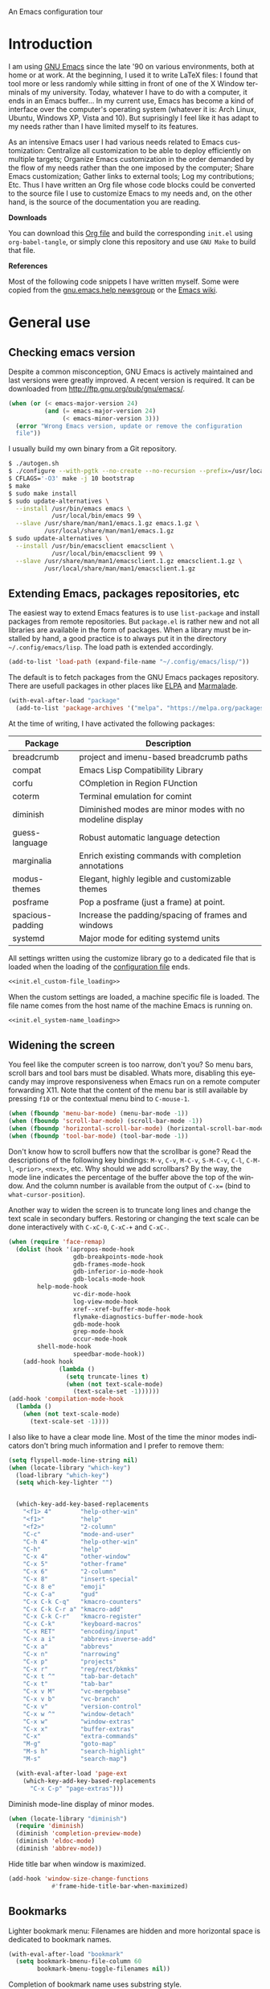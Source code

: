 An Emacs configuration tour

#+startup: overview
#+language: en
#+drawers: PROPERTIES FEEDSTATUS
#+filetags: emacs
#+todo: TODO | DONE CANCELED
#+style: <link rel="stylesheet" type="text/css" href="css/clean.css" />
#+options: H:2 toc:nil todo:t email:t ^:nil

* Introduction

I am using [[http://www.gnu.org/software/emacs/][GNU Emacs]] since the late '90 on various environments, both
at home or at work. At the beginning, I used it to write LaTeX files:
I found that tool more or less randomly while sitting in front of one
of the X Window terminals of my university. Today, whatever I have to
do with a computer, it ends in an Emacs buffer... In my current use,
Emacs has become a kind of interface over the computer's operating
system (whatever it is: Arch Linux, Ubuntu, Windows XP, Vista and 10).
But suprisingly I feel like it has adapt to my needs rather than I
have limited myself to its features.

As an intensive Emacs user I had various needs related to Emacs
customization: Centralize all customization to be able to deploy
efficiently on multiple targets; Organize Emacs customization in the
order demanded by the flow of my needs rather than the one imposed by
the computer; Share Emacs customization; Gather links to external
tools; Log my contributions; Etc. Thus I have written an Org file
whose code blocks could be converted to the source file I use to
customize Emacs to my needs and, on the other hand, is the source of
the documentation you are reading.

*Downloads*

You can download this [[file:README.org][Org file]] and build the corresponding =init.el= using
=org-babel-tangle=, or simply clone this repository and use =GNU Make=
to build that file.

*References*

Most of the following code snippets I have written myself. Some were
copied from the [[https://lists.gnu.org/mailman/listinfo/help-gnu-emacs][gnu.emacs.help newsgroup]] or the [[http://www.emacswiki.org/][Emacs wiki]].

* General use
** Header                                                          :noexport:

#+begin_src emacs-lisp :tangle init.el :noweb tangle
<<init.el_header>>
#+end_src

** Checking emacs version

Despite a common misconception, GNU Emacs is actively maintained and
last versions were greatly improved. A recent version is required. It
can be downloaded from http://ftp.gnu.org/pub/gnu/emacs/.

#+begin_src emacs-lisp :tangle init.el
(when (or (< emacs-major-version 24)
          (and (= emacs-major-version 24)
               (< emacs-minor-version 3)))
  (error "Wrong Emacs version, update or remove the configuration
  file"))
#+end_src

I usually build my own binary from a Git repository.

#+begin_src sh
    $ ./autogen.sh
    $ ./configure --with-pgtk --no-create --no-recursion --prefix=/usr/local
    $ CFLAGS='-O3' make -j 10 bootstrap
    $ make
    $ sudo make install
    $ sudo update-alternatives \
      --install /usr/bin/emacs emacs \
                /usr/local/bin/emacs 99 \
      --slave /usr/share/man/man1/emacs.1.gz emacs.1.gz \
              /usr/local/share/man/man1/emacs.1.gz
    $ sudo update-alternatives \
      --install /usr/bin/emacsclient emacsclient \
                /usr/local/bin/emacsclient 99 \
      --slave /usr/share/man/man1/emacsclient.1.gz emacsclient.1.gz \
              /usr/local/share/man/man1/emacsclient.1.gz
#+end_src

** Extending Emacs, packages repositories, etc

The easiest way to extend Emacs features is to use =list-package= and
install packages from remote repositories. But =package.el= is rather
new and not all libraries are available in the form of packages. When
a library must be installed by hand, a good practice is to always put
it in the directory =~/.config/emacs/lisp=. The load path is extended
accordingly.

#+begin_src emacs-lisp :tangle init.el
(add-to-list 'load-path (expand-file-name "~/.config/emacs/lisp/"))
#+end_src

The default is to fetch packages from the GNU Emacs packages
repository. There are usefull packages in other places like [[http://tromey.com/elpa/][ELPA]] and
[[http://marmalade-repo.org/][Marmalade]].

#+begin_src emacs-lisp :tangle init.el
(with-eval-after-load "package"
  (add-to-list 'package-archives '("melpa". "https://melpa.org/packages/")))
#+end_src

At the time of writing, I have activated the following packages:

#+begin_src emacs-lisp :exports results :results value raw
(let ((descriptions "|Package|Description|\n|---|\n"))
  (dolist (package (sort package-alist) descriptions)
    (let ((name (car package))
          (desc (package-desc-summary (cadr package))))
    (setq descriptions
          (concat descriptions (format "|%s|%s|\n" name desc))))))
#+end_src

#+RESULTS:
| Package          | Description                                               |
|------------------+-----------------------------------------------------------|
| breadcrumb       | project and imenu-based breadcrumb paths                  |
| compat           | Emacs Lisp Compatibility Library                          |
| corfu            | COmpletion in Region FUnction                             |
| coterm           | Terminal emulation for comint                             |
| diminish         | Diminished modes are minor modes with no modeline display |
| guess-language   | Robust automatic language detection                       |
| marginalia       | Enrich existing commands with completion annotations      |
| modus-themes     | Elegant, highly legible and customizable themes           |
| posframe         | Pop a posframe (just a frame) at point.                   |
| spacious-padding | Increase the padding/spacing of frames and windows        |
| systemd          | Major mode for editing systemd units                      |


All settings written using the customize library go to a dedicated
file that is loaded when the loading of the [[file:.init.el][configuration file]] ends.

#+begin_src emacs-lisp :noweb yes
<<init.el_custom-file_loading>>
#+end_src

When the custom settings are loaded, a machine specific file is
loaded. The file name comes from the host name of the machine Emacs is
running on.

#+begin_src emacs-lisp :noweb yes
<<init.el_system-name_loading>>
#+end_src

** Widening the screen

You feel like the computer screen is too narrow, don't you? So menu
bars, scroll bars and tool bars must be disabled. Whats more,
disabling this eyecandy may improve responsiveness when Emacs run on a
remote computer forwarding X11. Note that the content of the menu bar
is still available by pressing =f10= or the contextual menu bind to
=C-mouse-1=.

#+begin_src emacs-lisp :tangle init.el
(when (fboundp 'menu-bar-mode) (menu-bar-mode -1))
(when (fboundp 'scroll-bar-mode) (scroll-bar-mode -1))
(when (fboundp 'horizontal-scroll-bar-mode) (horizontal-scroll-bar-mode -1))
(when (fboundp 'tool-bar-mode) (tool-bar-mode -1))
#+end_src

Don't know how to scroll buffers now that the scrollbar is gone? Read
the descriptions of the following key bindings: =M-v=, =C-v=, =M-C-v=,
=S-M-C-v=, =C-l=, =C-M-l=, =<prior>=, =<next>=, etc. Why should we add
scrollbars? By the way, the mode line indicates the percentage of the
buffer above the top of the window. And the column number is available
from the output of =C-x== (bind to =what-cursor-position=).

Another way to widen the screen is to truncate long lines and change
the text scale in secondary buffers. Restoring or changing the text
scale can be done interactively with =C-xC-0=, =C-xC-+= and =C-xC-=.

#+begin_src emacs-lisp :tangle init.el
  (when (require 'face-remap)
    (dolist (hook '(apropos-mode-hook
                    gdb-breakpoints-mode-hook
                    gdb-frames-mode-hook
                    gdb-inferior-io-mode-hook
                    gdb-locals-mode-hook
  		  help-mode-hook
                    vc-dir-mode-hook
                    log-view-mode-hook
                    xref--xref-buffer-mode-hook
                    flymake-diagnostics-buffer-mode-hook
                    gdb-mode-hook
                    grep-mode-hook
                    occur-mode-hook
  		  shell-mode-hook
                    speedbar-mode-hook))
      (add-hook hook
                (lambda ()
                  (setq truncate-lines t)
                  (when (not text-scale-mode)
                    (text-scale-set -1))))))
  (add-hook 'compilation-mode-hook
    (lambda ()
      (when (not text-scale-mode)
        (text-scale-set -1))))
#+end_src

I also like to have a clear mode line. Most of the time the minor
modes indicators don't bring much information and I prefer to remove
them:
#+begin_src emacs-lisp :tangle init.el
  (setq flyspell-mode-line-string nil)
  (when (locate-library "which-key")
    (load-library "which-key")
    (setq which-key-lighter "")


    (which-key-add-key-based-replacements
      "<f1> 4"        "help-other-win"
      "<f1>"          "help"
      "<f2>"          "2-column"
      "C-c"           "mode-and-user"
      "C-h 4"         "help-other-win"
      "C-h"           "help"
      "C-x 4"         "other-window"
      "C-x 5"         "other-frame"
      "C-x 6"         "2-column"
      "C-x 8"         "insert-special"
      "C-x 8 e"       "emoji"
      "C-x C-a"       "gud"
      "C-x C-k C-q"   "kmacro-counters"
      "C-x C-k C-r a" "kmacro-add"
      "C-x C-k C-r"   "kmacro-register"
      "C-x C-k"       "keyboard-macros"
      "C-x RET"       "encoding/input"
      "C-x a i"       "abbrevs-inverse-add"
      "C-x a"         "abbrevs"
      "C-x n"         "narrowing"
      "C-x p"         "projects"
      "C-x r"         "reg/rect/bkmks"
      "C-x t ^"       "tab-bar-detach"
      "C-x t"         "tab-bar"
      "C-x v M"       "vc-mergebase"
      "C-x v b"       "vc-branch"
      "C-x v"         "version-control"
      "C-x w ^"       "window-detach"
      "C-x w"         "window-extras"
      "C-x x"         "buffer-extras"
      "C-x"           "extra-commands"
      "M-g"           "goto-map"
      "M-s h"         "search-highlight"
      "M-s"           "search-map")

    (with-eval-after-load 'page-ext
      (which-key-add-key-based-replacements
        "C-x C-p" "page-extras")))
#+end_src

Diminish mode-line display of minor modes.

#+begin_src emacs-lisp :tangle init.el
(when (locate-library "diminish")
  (require 'diminish)
  (diminish 'completion-preview-mode)
  (diminish 'eldoc-mode)
  (diminish 'abbrev-mode))
#+end_src

Hide title bar when window is maximized.

#+begin_src emacs-lisp :tangle init.el
(add-hook 'window-size-change-functions
            #'frame-hide-title-bar-when-maximized)
#+end_src

** Bookmarks

Lighter bookmark menu: Filenames are hidden and more horizontal space
is dedicated to bookmark names.

#+begin_src emacs-lisp :tangle init.el
(with-eval-after-load "bookmark"
  (setq bookmark-bmenu-file-column 60
        bookmark-bmenu-toggle-filenames nil))
#+end_src

Completion of bookmark name uses substring style.

#+begin_src emacs-lisp :tangle init.el
(add-to-list 'completion-category-overrides '(bookmark (styles substring)))
#+end_src

** Buffers

Keybindings to view differences between a buffer and the underlying
file.

#+begin_src emacs-lisp :tangle init.el
  (defun diff-with-file ()
    (interactive)
    (let* ((buf (current-buffer))
  	 (file (buffer-file-name buf)))
      (when (not file) (error "Specified buffer has no file"))
      (diff-buffer-with-file)))

  (keymap-set ctl-x-x-map "=" 'diff-with-file)

  (defun buffer-menu-view-differences ()
    (interactive nil Buffer-menu-mode)
    (let* ((buf (Buffer-menu-buffer t))
  	 (file (buffer-file-name buf)))
      (cond
       ((not file) (error "Specified buffer has no file"))
       ((and buf (with-current-buffer buf
                   (diff-buffer-with-file)))))))

  (keymap-set Buffer-menu-mode-map "=" 'buffer-menu-view-differences)
#+end_src

** Remember

I used to use Org mode (this buffer!). But nowadays I prefer to stick
to the universal Markdown or ReStructuredText formats.

Thus I add to find an alternative for "Org capture" and just switched
to good old "Remember mode" to remember data.

Notes are appended to a dedicated remember data file in Markdown mode,
with a date tag and a properly formatted link to buffer file.

#+begin_src emacs-lisp :tangle init.el
  (defun markdown-buffer-file-name-as-link (&optional buffer)
    "Return link to file BUFFER is visiting, or nil if none."
    (let ((buffer (get-buffer (or buffer (current-buffer)))))
      (let* ((buffer (or (buffer-base-buffer buffer) buffer))
             (filepath (buffer-file-name buffer))
             (name (buffer-name buffer)))
        (when filepath
          (concat "[" name "]("
                  (url-encode-url (concat "file://" filepath))
                  ")")))))

  (defun markdown-insert-buffer-file-link (buffer)
    "Insert link to file visited by BUFFER."
    (interactive "bBuffer: ")
    (let ((link (markdown-buffer-file-name-as-link buffer)))
      (if link
  	(insert link)
        (message "Buffer not visiting a file"))))

  (defun markdown-date-tag (format-string)
    "Return date tag."
    (concat "[date]:# \"" (format-time-string format-string) "\""))

  (defun markdown-insert-date-tag (&optional format-string)
    "Insert a date tag.
    Use FORMAT-STRING as format, see `format-time-string'; Default to the
    locale's date and time format."
    (interactive)
    (insert (markdown-date-tag (or format-string "%c"))))

  (defvar remember-markdown-title-level 2)

  (require 'remember)
  (defun remember-markdown-format-note (text)
    "Meant to be used with `remember-text-format-function'.
    It returns the text to be remembered, formatted as a Markdown section of
    level `remember-markdown-title-level'."
    (let ((desc (remember-buffer-desc)))
      (with-temp-buffer
        (markdown-insert-header remember-markdown-title-level desc)
        (end-of-line)
        (insert (concat "\n"
                        (markdown-date-tag remember-time-format) "\n\n"
                        text))
        (buffer-string))))

  (defvar remember-data-files-regex "\\.md\\'")

  (defun remember-append-in-data-directory ()
    "Append remember data to a file in `remember-data-directory'.
  The file is read from minibuffer."
    (let* ((name
  	 (completing-read "Remember in file: "
  			  (directory-files
  			   (expand-file-name remember-data-directory)
  			   nil
  			   remember-data-files-regex)))
          (remember-data-file (expand-file-name name remember-data-directory)))
      (remember-append-to-file)))

  (defvar remember-markdown-archive-file "~/Documents/Notes/Archives.md")

  (defun remember-markdown-archive-note ()
    "Archive current note.
  The note is moved to `remembre-markdown-archive-file'."
    (interactive)
    (when (markdown-heading-at-point)
      (next-line))
    (save-mark-and-excursion
      (markdown-kill-outline)
      (let ((buf (find-buffer-visiting remember-markdown-archive-file))
  	  (text (current-kill 0)))
        (if buf
  	  (with-current-buffer buf
  	    (goto-char (point-max))
  	    (insert text))
  	(append-to-file text nil remember-markdown-archive-file)))))

  (define-prefix-command 'remember-prefix-map)
  (keymap-global-set "C-x M-r" 'remember-prefix-map)
  (keymap-set remember-prefix-map "r" 'remember)
  (keymap-set remember-prefix-map "c" 'remember-clipboard)
  (keymap-set remember-prefix-map "R" 'remember-region)
  (keymap-set remember-prefix-map "n" 'remember-notes)

  (with-eval-after-load "remember"
  (define-derived-mode remember-mode markdown-mode "Remember"
    "Major mode for output from \\[remember].
  This buffer is used to collect data written in Markdown format that you
  want to remember.
  \\<remember-mode-map>
  Just hit \\[remember-finalize] when you're done entering, and it will file
  the data away for latter retrieval, and possible indexing.
  \\{remember-mode-map}"
    ;; restore Markdown mode keybindings overwritten in
    ;; remember-mode-map
    (keymap-local-set "C-c C-s" markdown-mode-style-map)

    (setq header-line-format
  	(substitute-command-keys
  	 "Edit, then exit with `\\[remember-finalize]' or abort with \
  `\\[remember-destroy]'")))

  (setq remember-notes-initial-major-mode 'markdown-mode
        remember-annotation-functions '(markdown-buffer-file-name-as-link)
        remember-handler-functions '(remember-append-in-data-directory)
        remember-data-directory "~/Documents/Notes"
        remember-data-file (expand-file-name "Remember.md"
      					   remember-data-directory)
        remember-text-format-function 'remember-markdown-format-note
        remember-time-format "%c"
        remember-leader-text nil))
#+end_src

** Generic modes

From the docstring: Generic modes provide basic comment and font-lock
functionality for "generic" files. (Files which are too small to
warrant their own mode, but have comment characters, keywords, and the
like.)

The file =generic-x.el= contains a collection of generic modes. The
default is to enable generic modes according to the host operating
system; I prefer to always define MS Windows generic modes for I
sometime have to work on script files for the MS Windows command
line...

#+begin_src emacs-lisp :tangle init.el
  (load "generic-x")
  (setq generic-extras-enable-list
        (append generic-default-modes
                generic-mswindows-modes
                generic-unix-modes))
  (load "generic-x")
#+end_src

The =systemd= configuration files are Conf files.

#+begin_src emacs-lisp :tangle init.el
(when (eq system-type 'gnu/linux)
  (add-to-list 'auto-mode-alist
               '("\\.service\\'" . conf-mode)))
#+end_src

Bind =rc-generic-mode= to Visual Studio Resource files.

#+begin_src emacs-lisp :tangle init.el
  (add-to-list 'auto-mode-alist
               '("\\.rc2\\'" . rc-generic-mode))
(add-to-list 'auto-mode-alist
             '("\\git-rebase-todo\\'" . default-generic-mode))
#+end_src

** Auto insertion at file creation

Auto insertion of templates at file creation is enabled and the
location where templates are searched is defined.

#+begin_src emacs-lisp :tangle init.el
(auto-insert-mode)
(let ((file (expand-file-name "~/Modèles")))
  (when (file-exists-p file)
    (setq auto-insert-directory file)))
#+end_src

** Revert buffers on file changes

Reverts any buffer associated with a file when the file changes on
disk. For files with =.log= extension, the tail is constantly
followed.

#+begin_src emacs-lisp :tangle init.el
(global-auto-revert-mode)

(add-hook 'find-file-hook
          (lambda()
             (when (and (buffer-file-name)
                        (equal (file-name-extension (buffer-file-name)) "log"))
               (auto-revert-tail-mode))))
#+end_src

** Handle long lines

#+begin_src emacs-lisp :tangle init.el
(global-so-long-mode 1)
#+end_src

To prevent long lines, enable display of the fill column indicator.

#+begin_src emacs-lisp :tangle init.el
(global-display-fill-column-indicator-mode t)
(setq global-display-fill-column-indicator-modes '((not special-mode) prog-mode))
#+end_src

** Moving between windows and selecting buffers

Usually the frame is split at most twice. I find =C-xo= sufficient to
change the selected window along the three candidates.

To select a buffer I often use =C-xb= and completion. When my brain
can't remember the buffer name, I use the default buffer menu
(accessible from =C-xC-b= and =C-uC-xC-b=).

Some side windows are identified, so their location is predictable and
I can get rid of all of them with a single =C-xws=!

#+begin_src emacs-lisp :tangle init.el
  (defvar side-windows-parameters
    '(window-parameters . ((no-other-window . nil)
                           (no-delete-other-windows . t))))

  (setq fit-window-to-buffer-horizontally t
        window-resize-pixelwise t
        window-sides-vertical nil)

  (defun toggle-side-windows-configuration ()
    (let ((fullscreen (frame-parameter (window-frame) 'fullscreen))
  	(side-window-width (/ (frame-width) 3)))
      (if fullscreen
          (setq display-buffer-alist
                `((,(regexp-opt
  		   '("*xref*" "*grep*" "*Occur*" "*Help*" "*Apropos*"
  		     "*faces*" "*Colors*"))
                   display-buffer-in-side-window
                   (side . right) (slot . 0) (window-width . ,side-window-width)
                   ,side-windows-parameters)
                  ("\\*\\(?:.*compilation\\|Flymake.*\\|Compile-Log\\|Native-compile-Log\\|Async-native-compile-log\\)\\*"
                   display-buffer-in-side-window
                   (side . right) (slot . 1) (window-width . ,side-window-width)
  		  ,side-windows-parameters))
                window-min-width 40)
        (setq display-buffer-alist nil
              window-min-width 10))))

  (add-hook 'window-state-change-hook
            'toggle-side-windows-configuration)
#+end_src

** Completion

The vanilla completion window is hidden if not explicitly asked
for. It has no modeline. And follows a horizontal layout.

#+begin_src emacs-lisp :tangle init.el
  (setq completions-detailed t
        completions-format 'one-column
        completions-group t
        completions-max-height 15
        completions-sort 'historical
        completion-auto-select 'second-tab
        completion-auto-help t
        completion-show-help nil)

  (add-hook 'completion-list-mode-hook
            (lambda ()
              (setq-local mode-line-format nil)
              (setq truncate-lines t)
  	      (hl-line-mode)))
#+end_src

Use =icomplete= for minibuffer completion.  Don't show matches on no
input to keep display lean and also because it doesn't work with
=multi-occur= and other features based on multi-buffer selection.

#+begin_src emacs-lisp :tangle init.el
  (setq icomplete-in-buffer nil
        icomplete-show-matches-on-no-input nil
        icomplete-tidy-shadowed-file-names t)
  (icomplete-mode 1)

  (when (locate-library "marginalia")
    (require 'marginalia)
    (setq marginalia-align 'right)
    (marginalia-mode 1))
#+end_src

When available, use =corfu= for completion in region.

#+begin_src emacs-lisp :tangle init.el
  (when (locate-library "corfu")
    (require 'corfu)
    (global-corfu-mode 1)
    (setq corfu-auto t))
#+end_src

When reading file or buffer names the case will be ignored.

#+begin_src emacs-lisp :tangle init.el
(setq read-file-name-completion-ignore-case t
      read-buffer-completion-ignore-case t)
#+end_src

** Cycling spacing

#+begin_src emacs-lisp :tangle init.el
(keymap-global-set "M-SPC" 'cycle-spacing)
#+end_src

** Empty scratch buffer

#+begin_src emacs-lisp :tangle init.el
(setq initial-scratch-message nil)
#+end_src

** Diary and calendar customization

A diary file is automatically created.

#+begin_src emacs-lisp :tangle init.el
(let ((file (expand-file-name "~/.config/emacs/diary")))
  (when (not (file-exists-p file))
    (write-region "" nil file))
  (setq diary-file file))
#+end_src

The calendar is configured to match the french standards.

#+begin_src emacs-lisp :tangle init.el
(setq european-calendar-style t
      calendar-time-display-form
      '(24-hours ":" minutes
                 (if time-zone " (") time-zone (if time-zone ")"))
      calendar-week-start-day 1
      calendar-intermonth-text
      '(propertize
        (format "%2d"
                (car
                 (calendar-iso-from-absolute
                  (calendar-absolute-from-gregorian (list month day year)))))
        'font-lock-face 'font-lock-function-name-face))

(setq view-diary-entries-initially t
      number-of-diary-entries [0 2 2 2 2 4 1]
      mark-diary-entries-in-calendar t
      view-calendar-holidays-initially nil
      mark-holidays-in-calendar t
      general-holidays nil
      hebrew-holidays nil
      all-christian-calendar-holidays t
      islamic-holidays nil
      oriental-holidays nil)

(add-hook 'today-visible-calendar-hook 'calendar-mark-today)

(add-hook 'diary-display-hook 'fancy-diary-display)
#+end_src

French holidays are be added to the calendar. Note that Christian
holidays are already present into the calendar since we have set
=all-christian-calendar-holidays= to =t=.

#+begin_src emacs-lisp :tangle init.el
(setq french-holiday
      '((holiday-fixed 1 1 "Jour de l'an")
        (holiday-fixed 5 1 "Fête du travail")
        (holiday-fixed 5 8 "Victoire 1945")
        (holiday-fixed 7 14 "Fête nationale")
        (holiday-fixed 11 1 "Toussaint")
        (holiday-fixed 11 11 "Armistice 1918")))

(setq holiday-other-holidays
      (append french-holiday holiday-other-holidays))
#+end_src

** Electric modes

Enable pairing to insert pairs of matching characters.

#+begin_src emacs-lisp :tangle init.el
(electric-pair-mode)
#+end_src

** Save place

Automatically save place of cursor in each file.

#+begin_src emacs-lisp :tangle init.el
(save-place-mode 1)
#+end_src

** Archives display

#+begin_src emacs-lisp :tangle init.el
(require 'tar-mode)
(setq tar-mode-show-date t)
#+end_src

** Time and date

When working in a console, it is sometime usefull to get the time:
=M-! date= is ok for this. To display the time in the modeline there
is =display-time-mode=.

#+begin_src emacs-lisp :tangle init.el
(require 'time)
(add-hook 'display-time-mode-hook
          (lambda ()
             (setq display-time-day-and-date nil
                   display-time-24hr-format t
                   display-time-use-mail-icon nil
                   display-time-format "%A,%e %B %Y %R")))
#+end_src

** Syntax highlighting

#+begin_src emacs-lisp :tangle init.el
(add-hook 'font-lock-mode-hook
          (lambda ()
             (show-paren-mode)))

(add-hook 'show-paren-mode-hook
          (lambda ()
             (setq show-paren-style 'parenthesis)))
#+end_src

** Final new line

All files will have a newline at their end.

#+begin_src emacs-lisp :tangle init.el
(setq require-final-newline t)
#+end_src

** Display settings

Group buffers by their major modes when using the contextual menu to
select a buffer.

#+begin_src emacs-lisp :tangle init.el
(context-menu-mode)
(with-eval-after-load "mouse"
  (setq mouse-buffer-menu-mode-mult 2)
  (add-to-list 'mouse-buffer-menu-mode-groups '("Dired" . "Dired"))
  (add-to-list 'mouse-buffer-menu-mode-groups '("tex" . "TeX/LaTeX")))
#+end_src

Highlight the current line and indicates buffer boundaries in table
based buffers and alike ones.

#+begin_src emacs-lisp :tangle init.el
  (dolist (hook '(tabulated-list-mode-hook
                  bookmark-bmenu-mode-hook
                  log-view-mode-hook))
    (add-hook hook
              (lambda ()
                (hl-line-mode)
                (setq indicate-buffer-boundaries
                      '((top . left) (bottom . right))))))
#+end_src

Silent bell.

#+begin_src emacs-lisp :tangle init.el
  (setq visible-bell t)
  (if (functionp 'flash-echo-area-bell-function)
      (setq ring-bell-function 'flash-echo-area-bell-function))
#+end_src

Use pixel precision scrolling.

#+begin_src emacs-lisp :tangle init.el
(pixel-scroll-precision-mode)
(setq pixel-scroll-precision-large-scroll-height 40.0)
#+end_src

Outline minor mode uses in-margins buttons. An unhidden blank line is
kept before headings. And the =C-c @= key binding is defined to toggle
outline minor mode.

#+begin_src emacs-lisp :tangle init.el
(setq outline-minor-mode-use-buttons 'in-margins
      outline-blank-line t)

(define-prefix-command 'outline-minor-prefix-map)
(keymap-global-set "C-c @" 'outline-minor-prefix-map)
(keymap-set outline-minor-prefix-map "t" 'outline-minor-mode)
#+end_src

** Tab bar

I like tabs but want them to use the same keybindings as GTK-based
applications. Also I want new tabs to display bookmarks.

#+begin_src emacs-lisp :tangle init.el
(require 'bookmark)
(defun get-or-build-bookmark-buffer ()
  (cond
   ((get-buffer bookmark-bmenu-buffer))
   (t (save-excursion
        (save-window-excursion
          (bookmark-bmenu-list)
          (get-buffer bookmark-bmenu-buffer))))))

(when (featurep 'tab-bar)
  (setq tab-bar-close-button-show t
        tab-bar-close-last-tab-choice 'delete-frame
        tab-bar-close-tab-select 'left
        tab-bar-new-tab-choice 'get-or-build-bookmark-buffer
        tab-bar-select-tab-modifiers '(meta))
  (keymap-set tab-prefix-map "1" nil)
  (keymap-global-set "C-<next>" 'tab-bar-switch-to-next-tab)
  (keymap-global-set "C-<prior>" 'tab-bar-switch-to-prev-tab)
  (keymap-global-set "C-S-<next>" (lambda () (interactive) (tab-bar-move-tab 1)))
  (keymap-global-set "C-S-<prior>" (lambda () (interactive) (tab-bar-move-tab -1))))
#+end_src

** Frame customization definitions

#+begin_src emacs-lisp
(setq default-frame-alist
      '((menu-bar-lines . nil)
        (tool-bar-lines . nil)
        (vertical-scroll-bars . nil)
        (horizontal-scroll-bars . nil)
        (font . "Inconsolata-10")
        (cursor-color . "red3")))
#+end_src

For X Window frames, it is better to customize the [[file:~/.Xresources][resources file]]:

#+begin_src x-resource-generic-mode
! Emacs frame customization
Emacs.menuBar: off
Emacs.toolBar: off
Emacs.verticalScrollBars: off
Emacs.font: Inconsolata-10
Emacs
#+end_src

*** TODO Add the equivalent for MS Windows

** Documentation, help

Make local documentation available.

#+begin_src emacs-lisp :tangle init.el
  (add-hook 'Info-mode-hook
            (lambda ()
               (setq truncate-lines t)))

  (let ((path (expand-file-name "~/.local/share/info/")))
    (when (file-accessible-directory-p path)
      (add-to-list 'Info-additional-directory-list path)))
#+end_src

Enable Which Key mode and make it use Unicode.

#+begin_src emacs-lisp :tangle init.el
  (when (locate-library "which-key")
    (require 'which-key)
    (setq which-key-dont-use-unicode nil)
    (which-key-mode 1))
#+end_src

** Tab bar

#+begin_src emacs-lisp :tangle init.el
  (setq tab-bar-close-button-show 'selected
        tab-bar-format
  	'(tab-bar-format-menu-bar tab-bar-format-history tab-bar-format-tabs
  				  tab-bar-separator)
  	tab-bar-show t)
#+end_src

** Server, daemon

A server is started if and only if the running process is not a daemon
and there is not already a server started. In that way the Emacs
client will always find someone to talk to.

#+begin_src emacs-lisp :tangle init.el
(add-hook 'server-switch-hook 'raise-frame)

(load-library "server")
(when (not (or (server-running-p) (daemonp)))
  (server-start))
#+end_src

To have =emacsclient= called by =sudoedit=, =git= and other programs
when they are tell to edit a file, [[file:~/.bashrc][Bash configuration file]] contains
the following snippet:

#+begin_src shell-script-mode
builtin type -p emacsclient &>/dev/null
[ -n $@ ] && export EDITOR=emacsclient
#+end_src

I also define an [[file:~/.bash_aliases][Bash alias]] to launch Emacs in terminals:

#+begin_src shell-script-mode
function is_command { type "$1" &> /dev/null; }
is_command emacs      && alias     em='emacsclient -t'
#+end_src

*** TODO Windows equivalent

** Minibuffer history

#+begin_src emacs-lisp :tangle init.el
(savehist-mode)
#+end_src

** Theme

Apply Modus theme for accessible readability.

#+begin_src emacs-lisp :tangle init.el
  (require 'modus-themes)

  (defun personal-modus-themes-custom-faces ()
    (modus-themes-with-colors
      (custom-set-faces
       ;; variable pitch face in info headings
       `(info-title-1 ((,c :inherit info-title-2 :height 1.2 :foreground ,fg-heading-1)))
       `(info-title-2 ((,c :inherit info-title-3 :height 1.2 :foreground ,fg-heading-2)))
       `(info-title-3 ((,c :inherit info-title-4 :height 1.2 :foreground ,fg-heading-3)))
       `(info-title-4 ((,c :inherit (bold variable-pitch) :height 1.0 :foreground ,fg-heading-4)))
       ;; variable pitch face in markdown headings
       `(markdown-header-face-1 ((,c :inherit markdown-header-face-2 :height 1.2 :foreground ,fg-heading-1)))
       `(markdown-header-face-2 ((,c :inherit markdown-header-face-3 :height 1.2 :foreground ,fg-heading-2)))
       `(markdown-header-face-3 ((,c :inherit markdown-header-face-4 :height 1.2 :foreground ,fg-heading-3)))
       `(markdown-header-face-4 ((,c :inherit (bold variable-pitch) :height 1.0 :foreground ,fg-heading-4)))
       ;; lighter fill column indicator
       `(fill-column-indicator ((,c :background ,bg-dim)))
       ;; smaller line numbers
       `(line-number  ((,c :inherit default :height 0.8 :foreground ,fg-dim))))))

  (setq modus-themes-variable-pitch-ui t
        modus-themes-to-toggle '(modus-operandi-tinted modus-vivendi-tinted))

  (add-hook 'modus-themes-after-load-theme-hook #'personal-modus-themes-custom-faces)

  (load-theme 'modus-vivendi-tinted :no-confirm)
  (personal-modus-themes-custom-faces)
#+end_src

Spacious padding make the UI even more readable.

#+begin_src emacs-lisp :tangle init.el
  (when (locate-library "spacious-padding")
    (require 'spacious-padding)

    (defun my-custom-faces-after-spacious-padding (&rest _)
      "Set face attributes after `spacious-padding-mode'.
  Add this to the `spacious-padding-mode-hook'."
      ;; Add more `set-face-attribute' calls here
      (set-face-attribute 'line-number nil :height 0.8))

    (add-hook 'spacious-padding-mode-hook #'my-custom-faces-after-spacious-padding)
    (add-hook 'after-make-frame-functions #'my-custom-faces-after-spacious-padding)

    (spacious-padding-mode))
#+end_src

** Persistence

Save Emacs state from one session to another.

#+begin_src emacs-lisp :tangle init.el
  (setq desktop-restore-frames nil
        desktop-restore-eager 1
        desktop-lazy-verbose nil
        desktop-buffers-not-to-save "\\` \\|\\*eww\\*")

  (with-eval-after-load "desktop"
    (add-to-list 'desktop-modes-not-to-save 'tar-mode)
    (add-to-list 'desktop-modes-not-to-save 'archive-mode))

  (setq desktop-buffers-not-to-save-function
        (lambda (_filename bufname &rest _)
  	(cond
  	 ((> (buffer-size (get-buffer bufname))
  	     (expt 2 20))
  	  nil)
  	 (t))))

  (desktop-save-mode)
#+end_src

** Various

Tired of typing =yes= and =no=? Prefer =y= and =n=!

#+begin_src emacs-lisp :tangle init.el
(fset 'yes-or-no-p 'y-or-n-p)
#+end_src

These are some core features disabled for newbies.

#+begin_src emacs-lisp :tangle init.el
(put 'narrow-to-region 'disabled nil)
(put 'narrow-to-page 'disabled nil)
(put 'scroll-left 'disabled nil)
#+end_src

Extend automatic selection of mode based on file name.

#+begin_src emacs-lisp :tangle init.el
  (add-to-list 'auto-mode-alist '("PKGBUILD\\'" . sh-mode))
  (add-to-list 'auto-mode-alist '("\\.yaml\\'" . yaml-ts-mode))
  (add-to-list 'auto-mode-alist '("\\.md\\'" . markdown-ts-mode))
#+end_src

Extend executable path.

#+begin_src emacs-lisp :tangle init.el
(add-to-list 'exec-path (expand-file-name "~/.local/bin"))
#+end_src

Display current working directory in `shell-command` and
`async-shell-command`.
#+begin_src emacs-lisp :tangle init.el
(setq shell-command-prompt-show-cwd t)
#+end_src

Use single character to indicate string truncation.

#+begin_src emacs-lisp :tangle init.el
(setq truncate-string-ellipsis "…")
#+end_src

Prefer tree-sitter based modes.

#+begin_src emacs-lisp :tangle init.el
  (setq major-mode-remap-alist
        '((sh-mode . bash-ts-mode)
          (c++-mode . c++-ts-mode)
          (c-mode . c-ts-mode)
          (css-mode . css-ts-mode)
          (js-mode . js-ts-mode)
  	(javascript-mode . js-ts-mode)
          (json-mode . json-ts-mode)
          (python-mode . python-ts-mode)
          (typescript-mode . typescript-ts-mode)
          (yaml-mode . yaml-ts-mode)))
#+end_src

Set proper keyboard layout to generate up-to-date transient input
method descriptions.

#+begin_src emacs-lisp :tangle init.el
  (with-eval-after-load "quail"
    (add-to-list 'quail-keyboard-layout-alist
                 '("pc105-fr" . "                                &1é2\"3'4(5-6è7_8ç9à0)°=+      aAzZeErRtTyYuUiIoOpP^\"$£      qQsSdDfFgGhHjJkKlLmMù%*µ      <>wWxXcCvVbBnN,?;.:/!§                                    "))
    (quail-set-keyboard-layout "pc105-fr"))
#+end_src
* Programming


** Edition

#+begin_src emacs-lisp :tangle init.el
  (add-hook 'prog-mode-hook
            (lambda ()
              (electric-layout-mode 1)
              (display-line-numbers-mode 1)
              (setq display-line-numbers-widen t)))
#+end_src

** Projects

#+begin_src emacs-lisp :tangle init.el
  (setq project-kill-buffers-display-buffer-list t
        project-vc-merge-submodules nil
        project-compilation-buffer-name-function 'project-prefixed-buffer-name
        project-mode-line t)
#+end_src

** Highlight changes

#+begin_src emacs-lisp :tangle init.el
(add-hook 'prog-mode-hook
  (lambda ()
    (highlight-changes-mode)))

(setq highlight-changes-visibility-initial-state nil
      highlight-changes-invisibility-string "")
#+end_src

** On the fly code check

Flymake is used to check code on the fly.

#+begin_src emacs-lisp :tangle init.el
  (add-hook 'flymake-mode-hook
            (lambda ()
              (keymap-local-set "C-c f d" 'flymake-show-buffer-diagnostics)
              (keymap-local-set "C-c f n" 'flymake-goto-next-error)
              (keymap-local-set "C-c f p" 'flymake-goto-prev-error)))
#+end_src

** Display of documentation

Prevent Eldoc mode from resizing echo area.

#+begin_src emacs-lisp :tangle init.el
(with-eval-after-load "eldoc"
  (setq eldoc-echo-area-use-multiline-p nil))
#+end_src

** Spell checking

When writing code source, I like to have comments, documentation and
string checked for right spelling. But one must check whether there is
a spell checker in path or not.

#+begin_src emacs-lisp :tangle init.el
  (require 'ispell)
  (setq has-spell-checker
        (not (eq (executable-find ispell-program-name) nil)))
  (when has-spell-checker
    (add-hook 'prog-mode-hook
              (lambda ()
                 (setq ispell-local-dictionary "english"
                       flyspell-persistent-highlight nil)))
    (add-hook 'rst-mode-hook
              (lambda ()
                (setq ispell-local-dictionary "english")
                (flyspell-mode))))
#+end_src

Configure =guess-language-mode= to be less intrusive in mode-line.

#+begin_src emacs-lisp :tangle init.el
  (when (locate-library "guess-language")
    (require 'guess-language)
    (setq guess-language-languages '(en fr)
  	guess-language-langcodes
  	'((en "en" "English" "🖍️en" "English")
  	  (fr "francais" "French" "🖍️fr" "French")))
    (add-hook 'text-mode-hook
  	    (lambda ()
  	      (guess-language-mode))))
#+end_src

*** TODO Disable spell menu when no spell program is found         :noexport:


** Long lines and buffer boundaries

#+begin_src emacs-lisp :tangle init.el
(add-hook 'prog-mode-hook
          (lambda ()
             (setq truncate-lines t
                   indicate-buffer-boundaries '((top . left) (bottom . right)))))
#+end_src

** Code navigation

Another way to browse tags found in the current buffer is to use the
index menu.

#+begin_src emacs-lisp :tangle init.el
(setq imenu-auto-rescan t
      imenu-max-items 35)
#+end_src

#+begin_src emacs-lisp :tangle init.el
  (add-hook 'xref--xref-buffer-mode-hook
              (lambda ()
                (hl-line-mode)))

  (add-hook 'xref-after-update-hook
            #'(lambda ()
                (set (make-local-variable 'outline-regexp)
  					(if (eq xref-file-name-display 'abs)
  					    "/" "[^ 0-9]"))
                (setq outline-default-state 1
                      outline-default-rules '((match-regexp . "ChangeLog\\|test/manual/etags")))
                (outline-minor-mode)))
#+end_src

** Abbreviations

The file =~/.config/emacs/abbrev_defs= (or whatever the value of
=abbrev-file-name= is) defines abbreviations and their expansions. It
is read and saved silently.

#+begin_src emacs-lisp :tangle init.el
(let ((file abbrev-file-name))
  (when (file-readable-p file)
    (read-abbrev-file file t)))
(setq save-abbrevs 'silently)
#+end_src

While editing buffers in programming modes, insertion of an
abbreviation is automatically expanded and replaced by its expansion.

#+begin_src emacs-lisp :tangle init.el
(add-hook 'prog-mode-hook
          (lambda ()
             (abbrev-mode)))
#+end_src

An other way to use abbreviations is to expand letters in the buffer
before point by looking for other words that start with those letters
in buffers. Expansion is performed dynamically. I am hooked to this.
To limit the number of dynamic expansions when editing files using
naming conventions mixing uppercase and lowercase letters, case is
significant while searching for expansions.

#+begin_src emacs-lisp :tangle init.el
(setq dabbrev-case-fold-search nil)
#+end_src

** Whitespaces

Key bindings to report and cleanup blank problems in all buffer or at
region.

#+begin_src emacs-lisp :tangle init.el
(require 'whitespace)
(define-prefix-command 'whitespace-prefix-map)
(keymap-global-set "C-c w" 'whitespace-prefix-map)
(keymap-set whitespace-prefix-map "t" 'whitespace-mode)
(keymap-set whitespace-prefix-map "c" 'whitespace-cleanup)
(keymap-set whitespace-prefix-map "r" 'whitespace-report)

(setq whitespace-style
      (quote (face empty spaces tabs newline space-mark trailing
                   tab-mark newline-mark lines-tail)))

(setq whitespace-display-mappings
      '((space-mark 32 [183] [46])
        (newline-mark 10 [182 10])
        (tab-mark 9 [8594 9] [92 9])))
#+end_src

#+begin_src emacs-lisp :tangle init.el
(add-hook 'prog-mode-hook
  (lambda ()
    (setq show-trailing-whitespace t)))
#+end_src

** Glasses

Glasses help reading Camel case. I prefer parentheses to stick to the
preceding identifier and embedded capitals to be downcase.

#+begin_src emacs-lisp :tangle init.el
(require 'glasses)
(setq glasses-separate-parentheses-p nil
      glasses-uncapitalize-p t)
#+end_src

** Version control

I sometimes have directories both under [[http://subversion.apache.org/][Subversion]] and [[http://gitscm.org/][Git]]. As my
preferred version control backend is Git, the list of version control
backends must be reordered.

#+begin_src emacs-lisp :tangle init.el
(setq vc-handled-backends (cons 'Git (remove 'Git vc-handled-backends)))
#+end_src

Comparing revisions using Ediff is so pleasant that it deserves a key
binding, an alternative to the usefull =C-xvD= (binded to
=vc-root-diff=).

#+begin_src emacs-lisp :tangle init.el
(keymap-global-set "C-x v =" 'ediff-revision)
#+end_src

Spell checking is automatically enabled when editing log messages,
whether working with Git or Subversion from a shell, or using Emacs
version control interface.

Note that, when working with Git from a shell, the buffer opened to
edit a log message has =default-generic-mode= enabled because its
content match =generic-find-file-regexp= and
=generic-use-find-file-hook= default value is =t= .

#+begin_src emacs-lisp :tangle init.el
  (when has-spell-checker
    (add-hook 'find-file-hook
              (lambda ()
                 (when (string-match "^svn-commit" (buffer-name))
                   (setq ispell-local-dictionary "english")
                   (flyspell-mode))))

    (add-hook 'default-generic-mode-hook
              (lambda ()
                 (when (equal (buffer-name) "COMMIT_EDITMSG")
                   (setq ispell-local-dictionary "english")
                   (flyspell-mode))))

    (add-hook 'log-edit-mode-hook
              (lambda ()
                 (setq ispell-local-dictionary "english")
                 (flyspell-mode))))
#+end_src

Automatically display window with diff when editing commit messages. 

#+begin_src emacs-lisp :tangle init.el
  (setq log-edit-hook '(log-edit-insert-message-template
  		      log-edit-insert-changelog
  		      log-edit-show-files))

  (when (fboundp 'log-edit-maybe-show-diff)
    (remove-hook 'log-edit-hook #'log-edit-show-files)
    (add-hook 'log-edit-hook #'log-edit-maybe-show-diff))
#+end_src

Shorten the display of the current branch name in the modeline.

#+begin_src emacs-lisp :tangle init.el
(load-library "vc-hooks")
(defun vc-git-mode-line-string (file)
  "Return a string for `vc-mode-line' to put in the mode line for FILE."
  (let* ((rev (vc-working-revision file 'Git))
         (disp-rev (or (vc-git--symbolic-ref file)
                       (substring rev 0 7)))
         (short-rev (if (<= (length disp-rev) 8)
                        disp-rev
                      (concat (substring disp-rev 0 7) "…")))
         (def-ml (vc-default-mode-line-string 'Git file))
         (help-echo (get-text-property 0 'help-echo def-ml))
         (face   (get-text-property 0 'face def-ml)))
    (propertize short-rev
                'face face
                'help-echo (concat help-echo "\nCurrent revision: " rev))))
#+end_src

When using Git in an shell buffer I prefer not to have a pager
filtering the output.

#+begin_src emacs-lisp :tangle init.el
(setenv "GIT_PAGER" "")
#+end_src

While merging changes, when the last conflic is resolved, don't leave
automaticaly =smerge-mode=; Otherwise I tend to use =smerge-mode= key
bindings after the mode has been deactivated.

#+begin_src emacs-lisp :tangle init.el
(require 'smerge-mode)
(with-eval-after-load "smerge-mode"
  (setq smerge-auto-leave nil))
#+end_src

#+begin_src emacs-lisp :tangle init.el
(add-hook 'vc-diff-finish-functions
	  #'(lambda ()
	      (when outline-minor-mode
		(outline-apply-default-state))))
#+end_src

Rename =*vc-change-log*= and =*vc-diff*= buffers.

#+begin_src emacs-lisp :tangle init.el
  (add-hook 'log-view-mode-hook 'rename-uniquely)
  (add-hook 'diff-mode-hook 'rename-uniquely)
#+end_src

** Command interpreter

#+begin_src emacs-lisp :tangle init.el
(add-hook 'comint-mode-hook
          (lambda ()
             (setq indicate-empty-lines nil)
             (keymap-set comint-mode-map "C-c C-k" 'comint-kill-subjob)
             (setq comint-terminfo-terminal "ansi")
             (when (eq system-type 'windows-nt)
               (setq comint-process-echoes 'on))))
#+end_src

Improve terminal emulation.

#+begin_src emacs-lisp :tangle init.el
  (when (locate-library "coterm")
    (coterm-mode 1))
#+end_src


** Interactive shell

#+begin_src emacs-lisp :tangle init.el
(add-hook 'shell-mode-hook
          (lambda ()
             (setq shell-font-lock-keywords nil)
             (goto-address-mode)))
#+end_src


An abbreviation is defined for =&> /dev/null=.

#+begin_src emacs-lisp :tangle init.el
(define-abbrev-table 'shell-mode-abbrev-table '(("null" "&> /dev/null")))
#+end_src

#+begin_src emacs-lisp :tangle init.el
(add-hook 'bash-ts-mode-hook
          (lambda ()
             (define-key bash-ts-mode-map "'" 'self-insert-command)))
#+end_src

Make comint process output to interpret OSC commands and configure
Bash prompt to emit such commands to make sure default directory is
updated in shell buffers.

#+begin_src emacs-lisp :tangle init.el
(add-to-list 'comint-output-filter-functions #'comint-osc-process-output)
#+end_src

#+begin_src sh :tangle init_bash.sh
set -x
osc7_cwd() {
    printf "\e]7;file://%s%s\e\\" "$HOSTNAME" "$PWD"
}
PROMPT_COMMAND=${PROMPT_COMMAND:+$PROMPT_COMMAND; }osc7_cwd
set +x
#+end_src

** Containers

#+begin_src emacs-lisp :tangle init.el
  (when (featurep 'dockerfile-ts-mode)
    (add-to-list 'auto-mode-alist '("Containerfile" . dockerfile-ts-mode)))
#+end_src

** Compilation                                                     :noexport:

Colorize compilation output.

#+begin_src emacs-lisp :tangle init.el
  (add-hook 'compilation-filter-hook #'ansi-color-compilation-filter)
  (add-hook 'compilation-filter-hook #'ansi-osc-compilation-filter)

  (add-hook 'compilation-mode-hook
            (lambda ()
              (setq truncate-partial-width-windows nil)
              (keymap-set compilation-mode-map "c" 'compile)))
#+end_src

*** TODO Send a D-BUS notification at the end of compilation       :noexport:

Only if the compilation was lengthy.

** Make

#+begin_src emacs-lisp :tangle init.el
(add-hook 'makefile-gmake-mode-hook
          (lambda ()
             (setq tab-width 3)))
#+end_src

** Visual interface to diff and patch

Prefer to run the visual interface to diff in a single frame and split
that frame vertically or horizontally according to the frame geometry.

#+begin_src emacs-lisp :tangle init.el
(require 'ediff)
(add-hook 'ediff-mode-hook
          (lambda ()
             (setq ediff-window-setup-function 'ediff-setup-windows-plain)
             (when (< (* 2 (frame-height)) (frame-width))
               (setq ediff-split-window-function 'split-window-horizontally))))
#+end_src

White space visualization is useful when inspecting diffs. Also
prettification helps reading diffs; A command to easily toggle
prettification is defined.

#+begin_src emacs-lisp :tangle init.el
(require 'outline)
(add-hook 'diff-mode-hook
          (lambda ()
             (setq diff-font-lock-prettify t
                   outline-minor-mode-cycle t)
             (whitespace-mode)
             (outline-minor-mode)))


(defun diff-toggle-font-lock-prettify ()
  (interactive)
  (font-lock-unfontify-buffer)
  (setq diff-font-lock-prettify (not diff-font-lock-prettify))
  (font-lock-update))
#+end_src

#+begin_src emacs-lisp :tangle init.el
(add-hook 'diff-mode-hook #'(lambda ()
			      (setq outline-default-state 1
				    outline-default-rules
				    '(subtree-is-long
				      subtree-has-long-lines
				      (match-regexp . "NEWS\\|test\\|package-lock\\.json\\|poetry\\.lock")))))
#+end_src

** Debugger, GDB

#+begin_src emacs-lisp :tangle init.el
  (require 'gdb-mi)
  (add-hook 'gdb-mode-hook
            (lambda ()
               (setq gdb-show-changed-values t
                     gdb-use-colon-colon-notation nil)))

  (require 'gud)
  (add-hook 'gud-mode-hook
            (lambda ()
               (setq gud-tooltip-mode nil
                     gud-gdb-command-name "gdb --silent --annotate=3")))
#+end_src

#+begin_src emacs-lisp :tangle init.el
(defun alt-valgrind (file)
  (interactive "fEnter file: ")
  (shell-command (concat
                  "valgrind --leak-check=full  " file))
  (switch-to-buffer-other-window "*Shell Command Output*")
  (compilation-shell-minor-mode t))
#+end_src

** Support for C++

C++ developpers often name header files with the =.h= extension, like
C developpers. As I am more interested in C++, the default is to visit
such files in C++ mode. Whats more, candidate extensions for the
source file associated to a =.h= file are reordered to privilege C++
usual extensions rather than C ones (see =ff-find-other-file= binded
to =C-co= for a way to switch between implementation and declaration
on a file name basis).

#+begin_src emacs-lisp :tangle init.el
  (add-to-list 'auto-mode-alist '("\\.h\\'" . c++-mode))

  (require 'find-file)
  (setcdr (assoc "\\.h\\'" cc-other-file-alist)
    (list (list ".cpp" ".cc" ".C" ".CC" ".cxx" ".c")))
#+end_src

Some abbreviation definitions for preprocessor directives are added.

#+begin_src emacs-lisp :tangle init.el
(define-skeleton cc-preprocessor-conditional-group
  "Insert a C preprocessor conditional group"
  "Group macro: " "#ifdef " str ?\n _ ?\n"#endif // " str ?\n)

(define-skeleton cc-preprocessor-not-conditional-group
  "Insert a C preprocessor conditional group"
  "Group macro: " "#ifndef " str ?\n _ ?\n"#endif // " str ?\n)

(define-skeleton cc-preprocessor-create-macro
  "Insert a C preprocessor macro creation"
  "Macro name: " "#define " str " " (skeleton-read "Macro expansion: ") _)

(define-skeleton cc-preprocessor-include-directive
  "Insert a C preprocessor include directive"
  "Header name: " "#include " str _)

(define-abbrev-table 'c++-ts-mode-abbrev-table
  '(("ppif" "" cc-preprocessor-conditional-group)
    ("ppnif" "" cc-preprocessor-not-conditional-group)
    ("ppd" "" cc-preprocessor-create-macro)
    ("ppi" "" cc-preprocessor-include-directive)))
#+end_src

#+begin_src emacs-lisp :tangle init.el
  (require 'c-ts-mode)
  (add-hook 'c++-ts-mode-hook
            (lambda ()
               (setq comment-style 'extra-line)
               (setq indent-tabs-mode nil)
               (keymap-set c++-ts-mode-map "C-c o" 'ff-find-other-file)
               (keymap-set c++-ts-mode-map "C-m" 'c-context-line-break)))
#+end_src

Update default text to insert into new files.

#+begin_src emacs-lisp :tangle init.el
(add-to-list 'auto-insert-alist
             '(("\\.\\([Hh]\\|hh\\|hpp\\)\\'" . "C / C++ header")
  t "#pragma once\n\n"))
#+end_src

** Qt

 #+begin_src emacs-lisp :tangle init.el
(add-to-list 'auto-mode-alist '("\\.qrc\\'" . xml-mode))
(add-to-list 'auto-mode-alist '("\\.qss\\'" . css-mode))
 #+end_src

** Support for Emacs Lisp

#+begin_src emacs-lisp :tangle init.el
(add-hook 'emacs-lisp-mode-hook
          (lambda ()
             (set (make-local-variable 'comment-auto-fill-only-comments) t)
             (set (make-local-variable 'imenu-sort-function)
                  'imenu--sort-by-name)
             (keymap-set emacs-lisp-mode-map "C-c C-f"
               'emacs-lisp-byte-compile)))
#+end_src

To speedup Emacs Lisp execution, code can be compiled. The following
will compile a buffer on save if and only if an associated
byte-compiled file already exists.

#+begin_src emacs-lisp :tangle init.el
(defun byte-compile-current-buffer ()
  "Compile the current buffer if its major mode is
`emacs-lisp-mode' and an associated compiled file already
exists."
  (interactive)
  (when
      (and (eq major-mode 'emacs-lisp-mode)
           (file-exists-p (byte-compile-dest-file buffer-file-name)))
    (byte-compile-file buffer-file-name)))

(add-hook 'after-save-hook 'byte-compile-current-buffer)
#+end_src

** Support for Python

Some Linux distributions (e.g. Arch Linux) ship with both Python 2.x
and 3.x, thus the list of interpreters must be expanded accordingly
for file mode determination.

#+begin_src emacs-lisp :tangle init.el
(with-eval-after-load "python"
  (when (executable-find "python3")
    (setq python-shell-interpreter "python3")))
#+end_src

The style used for docstring is the one found in Django code
source. Outline minor mode put headings on classes and functions.

#+begin_src emacs-lisp :tangle init.el
(require 'python)
    (add-hook 'python-ts-mode-hook
              (lambda ()
                 (setq tab-width 4
                       gud-pdb-command-name (concat python-shell-interpreter " -m pdb ")
                       python-fill-docstring-style 'pep-257
    		   outline-regexp (python-rx (* space) defun))
  	       (outline-minor-mode)))
#+end_src

The Python documentation used to be distributed in Texinfo format. It
is not the case anymore since the documentation is handled by the
Sphinx framework. But it is still possible to generate Texinfo files
using Sphinx; Such files are easy to find on the web (if you don't
want to generate them by yourself...). The =info-look= setting for
=python-mode= must be updated to those new files.

#+begin_src emacs-lisp :tangle init.el
  (require 'info-look)
  (info-lookup-add-help
   :mode 'python-mode
   :regexp "[[:alnum:]_]+"
   :doc-spec '(("(python)Index" nil "")))
#+end_src

Usefull abbreviations.

#+begin_src emacs-lisp :tangle init.el
(define-abbrev-table 'python-mode-abbrev-table
  '(("pdb" "import pdb; pdb.set_trace()")))
#+end_src

Set the name of the Python template to insert at file creation.

#+begin_src emacs-lisp :tangle init.el
(let ((filename "python_template.py"))
  (when (file-exists-p (expand-file-name filename auto-insert-directory))
    (add-to-list 'auto-insert-alist
                 `(python-ts-mode . ,filename))))
#+end_src

** Support for Scheme

#+begin_src emacs-lisp :tangle init.el
(require 'scheme)
(add-hook 'scheme-mode-hook
          (lambda ()
             (setq scheme-program-name "umb-scheme")))
#+end_src

** Support for JavaScript

#+begin_src emacs-lisp :tangle init.el
(add-hook 'js-ts-mode-hook
          (lambda ()
             (setq indent-tabs-mode nil)
             (subword-mode)))
#+end_src

** Support for SQL

Hitting =;= in an interactive SQL buffer will send the current input
to the process.

#+begin_src emacs-lisp :tangle init.el
(require 'sql)
(setq sql-electric-stuff t)
#+end_src

** Support for PHP

#+begin_src emacs-lisp :tangle init.el
(when (locate-library "php-mode")
  (load-library "php-mode")
  (add-hook 'php-mode-hook 'flymake-mode))
#+end_SEC

* Text edition

#+begin_src emacs-lisp :tangle init.el
(add-hook 'text-mode-hook
          (lambda ()
             (goto-address-mode)
             (flyspell-mode)))
#+end_src

Insert double angle quotation marks in pairs.

#+begin_src emacs-lisp :tangle init.el
(add-to-list 'electric-pair-text-pairs
	     '(171 . 187))
#+end_src

** Support for SGML, HTML, CSS

It is difficult to avoid long lines when writing SGML files, thus
automatic line breaking is turned off.

#+begin_src emacs-lisp :tangle init.el
(add-hook 'html-mode-hook
          (lambda ()
             (auto-fill-mode -1)
             (abbrev-mode)
             (when has-spell-checker
               (flyspell-mode))))
#+end_src

An abbreviation is defined for the Lorem Ipsum.

#+begin_src emacs-lisp :tangle init.el
(define-abbrev-table 'html-mode-abbrev-table
  '(("lorem"
     "<p>Lorem ipsum dolor sit amet, consectetur adipisicing
elit, sed do eiusmod tempor incididunt ut labore et dolore magna
aliqua. Ut enim ad minim veniam, quis nostrud exercitation
ullamco laboris nisi ut aliquip ex ea commodo consequat. Duis
aute irure dolor in reprehenderit in voluptate velit esse cillum
dolore eu fugiat nulla pariatur. Excepteur sint occaecat
cupidatat non proident, sunt in culpa qui officia deserunt mollit
anim id est laborum.</p>")))
#+end_src

When available, load the package =flymake-csslint= to check code on the
fly.

#+begin_src emacs-lisp :tangle init.el
(when (locate-library "flymake-csslint")
  (require 'flymake-csslint)
  (add-hook 'css-mode-hook 'flymake-mode))
#+end_src

When available, load the package =rainbow-mode= to colorize strings
that represent colors.

#+begin_src emacs-lisp :tangle init.el
(when (locate-library "rainbow-mode")
  (require 'rainbow-mode)
  (add-hook 'css-mode-hook 'rainbow-mode))
#+end_src

** Support for MarkDown

#+begin_src emacs-lisp :tangle init.el
  (when (locate-library "markdown-mode")
    (require 'markdown-mode)
    (setq markdown-asymmetric-header t)
    (add-to-list 'auto-mode-alist '("\\.md\\'" . markdown-mode)))
#+end_src

** Support for TeX and LaTeX

When a file with =.tex= extension is opened, it is parsed to identify
if it is a TeX or a LaTeX file. The latter will be the default if the
parsing fails to identify whether it is a TeX or a LaTeX file.

#+begin_src emacs-lisp :tangle init.el
(setq tex-default-mode 'latex-mode)
#+end_src

#+begin_src emacs-lisp :tangle init.el
  (require 'tex-mode)
  (require 'reftex)
  (setq latex-run-command "latex -synctex=1 -interaction=nonstopmode")
  (add-hook 'latex-mode-hook
            (lambda ()
               (setq comment-style 'plain
                     comment-column 0
                     indent-tabs-mode nil
                     ispell-check-comments nil
                     tex-trailer "\\end{document}"
                     latex-block-default "theorem"
                     latex-block-names
                     '("theorem" "proposition" "definition" "lemma" "multline")
                     tex-open-quote "\\og "
                     tex-close-quote "\\fg")
               (define-skeleton alt-latex-math-env
                 "Create a matching pair of parenthesis."
                 nil 92 40 _ 92 41)
               (define-skeleton alt-latex-displaymath-env
                 "Create a matching pair of brackets."
                 nil 92 91 _ 92 93)
               (add-to-list 'tex-compile-commands
                            '("xdg-open %r.pdf &" "%r.pdf"))
               (reftex-mode t)
               (outline-minor-mode)
               (keymap-set latex-mode-map "M-<tab>" 'info-complete-symbol)
               (keymap-set latex-mode-map "C-c C-s" 'alt-latex-section)
               (keymap-set latex-mode-map "C-c m" 'alt-latex-math-env)
               (keymap-set latex-mode-map "C-c M" 'alt-latex-displaymath-env)))
#+end_src

#+begin_src emacs-lisp :tangle init.el
(add-hook 'tex-shell-hook
          (lambda ()
             (add-to-list 'shell-font-lock-keywords
                    '("^\\(LaTeX Warning:\\|\\!\\)" . font-lock-warning-face))
             (keymap-set tex-shell-map "C-c C-p" 'comint-previous-prompt)))
#+end_src

#+begin_src emacs-lisp :tangle init.el
(defun alt-auto-insert-latex ()
  "Ask the user for a LaTeX class and a language name, then
insert the corresponding template file in current buffer.

The relative name of the template file is LaTeX/CLASS-LANG.tex or
LaTeX/CLASS.tex if language is empty. This file is taken in the
directory `auto-insert-directory'.

If class is empty, the current buffer is expected to belong to a
multi-file document; The user is asked for the name of the main
document, then a skeleton with a reference to that name is
inserted."
  (let* ((class (completing-read "Document class: "
                                 '(("article" 1) ("report" 2) ("book" 3)
                                   ("letter" 4) ("slides" 5) ("exam" 6))))
         (lang (when (not (equal class ""))
                 (completing-read "Main language: "
                                  '(("french" 1) ("english" 2))))))
    (if (not (equal class ""))
        (let ((name (expand-file-name
                     (concat auto-insert-directory "LaTeX/" class
                             (when (not (equal lang ""))
                               (concat "-" lang)) ".tex"))))
          (if (file-readable-p name)
              (progn
                (insert "% Time-stamp: <" (current-time-string)
                        " " (user-login-name) ">\n% Author: "
                        (user-full-name) " <" (progn user-mail-address) ">\n\n")
                (insert-file-contents name))
            (message "No template file %s found" name)))
      (let ((name (read-file-name "Main file: " default-directory "")))
        (insert "% Time-stamp: <" (current-time-string)
                " " (user-login-name) ">\n% Author: " (user-full-name)
                " <" (progn user-mail-address) ">\n\n")
        (goto-char (point))
        (when (not (equal name ""))
          (save-excursion
            (insert "\n\n% Local Variables:\n% tex-main-file: \""
                    name "\"\n% End:\n")))))))

(add-to-list 'auto-insert-alist
             '(latex-mode . alt-auto-insert-latex))
#+end_src

#+begin_src emacs-lisp :tangle init.el
(add-hook 'reftex-mode-hook
          (lambda ()
             (setq reftex-extra-bindings t
                   reftex-enable-partial-scans t
                   reftex-save-parse-info nil
                   reftex-use-multiple-selection-buffers t
                   reftex-label-alist
                   (setq reftex-label-alist
                         '(("theorem" ?h "thr:" "~\\ref{%s}" t
                            (regexp "th\\\(\\\(é\\\|\'e\\\)or\\\(è\\\|\`e\\\)mes?\\\|m\\\.\\\)") nil)
                           ("proposition" ?p "pro:" "~\\ref{%s}" t
                            (regexp "prop\\\(ositions?\\\|.\\\)") nil)
                           ("lemma" ?l "lem:" "~\\ref{%s}" t
                            (regexp "lem\\\(mes?\\\|.\\\)") nil)
                           ("equation" 101 "eq:" "~(\\ref{%s})" t
                            (regexp "\\\(l'\\\)?\\\(é\\\|\'e\\\)quations?") nil)
                           ("example" ?x "exm:" "~\\ref{%s}" t
                            (regexp "exemp\\\(les?\\\|.\\\)")))))
             (defun reftex-page-reference ()
               "Make a LaTeX reference to a page number."
               (interactive)
               (let ((reftex-format-ref-function
                      `(lambda (label format)
                         (concat "~\\pageref{" label "}"))))
                 (reftex-reference)))
             (keymap-set reftex-mode-map "C-c ]" 'reftex-page-reference)
             (define-key-after reftex-mode-menu [pageref]
               '(menu-item "\\pageref" reftex-page-reference) '\\cite)))

(with-eval-after-load "reftex"
  (let ((dir (expand-file-name "~/Documents/Mathématiques/Bibliographie")))
    (when (file-exists-p dir)
      (dolist (name (directory-files dir t ".*\.bib$"))
        (add-to-list 'reftex-default-bibliography name)))))
#+end_src

#+begin_src emacs-lisp :tangle init.el
(defcustom latex-outline-max-level 4
  "Maximum level of outline headings used by imenu."
  :type 'integer
  :group 'tex)
#+end_src

#+begin_src emacs-lisp :tangle init.el
(defvar alt-latex-section-default "paragraph")

(define-skeleton alt-latex-section
  "Create a sectionning command \\SECTION{TITLE} at point."
  (let ((section (completing-read
                  (format "LaTeX section name [%s]: "
                          alt-latex-section-default)
                  latex-section-alist nil nil nil nil
                  alt-latex-section-default)))
    (setq alt-latex-section-default section))
  \n "\\" str ?\{ (skeleton-read "Title: ") ?\} \n \n)
#+end_src

** Support for reStructuredText

Auto fill mode may break the indentation.

#+begin_src emacs-lisp :tangle init.el
(add-hook 'rst-mode-hook
          (lambda ()
            (auto-fill-mode -1)))

(let ((filename "template.rst"))
  (when (file-exists-p (expand-file-name filename auto-insert-directory))
    (add-to-list 'auto-insert-alist
                 `(rst-mode . ,filename))))
#+end_src
* File management

** Replace deletion by move to trash

#+begin_src emacs-lisp :tangle init.el
(setq delete-by-moving-to-trash t)
#+end_src

** File search

The function =xref-matches-in-files= is broken since handling of
binary files is done by parsing the output and depends on the local
for =grep= and =ugrep=. A fix consist to force those tools to ignore
matches found in binary files (=-I= option aka
=--binary-files=without-match=).

#+begin_src emacs-lisp :tangle init.el
(require 'xref)
(setq xref-search-program-alist
      '((grep . "xargs -0 grep <C> --null -snHE -I -e <R>")
	(ripgrep
	 . "xargs -0 rg <C> --null -nH --no-heading --no-messages -g '!*/' -e <R>")
	(ugrep . "xargs -0 ugrep <C> --null -ns -I -e <R>")))
#+end_src

When available, use `ripgrep` to search in files.

#+begin_src emacs-lisp :tangle init.el
(when (and (executable-find "rg")
           (assoc 'ripgrep xref-search-program-alist))
  (setq xref-search-program 'ripgrep))
#+end_src


** Enhancing file manager

#+begin_src emacs-lisp :tangle init.el
  (with-eval-after-load "dired"
    (require 'dired-x)
    (setq dired-x-hands-off-my-keys nil)
    (dired-x-bind-find-file)
    (setq dired-free-space 'first
          dired-listing-switches "-alh")
    (setq dired-isearch-filenames t
          dired-vc-rename-file t))
#+end_src

#+begin_src emacs-lisp :tangle init.el
(require 'dired-x)
(setq dired-omit-files
  (concat dired-omit-files
     "\\|^__pycache__$"
     "\\|^\\.mypy_cache$"
     "\\|^\\."))
(add-to-list 'dired-omit-extensions ".egg-info")
(setq dired-omit-extensions (delete ".pdf" dired-omit-extensions))
(add-hook 'dired-mode-hook
          (lambda ()
             (setq dired-omit-size-limit nil
                   truncate-lines t)
             (dired-omit-mode 1)
             (dired-hide-details-mode 1)
             (set (make-local-variable 'transient-mark-mode) nil)
             (keymap-set dired-mode-map "w" 'dired-copy-filename-as-kill)))
#+end_src

* Code sources                                                     :noexport:

#+name: init.el_header
#+begin_src emacs-lisp
;;; -*- coding: utf-8; lexical-binding: t; -*-
;;; GNU Emacs Startup file

;;; WARNING This file was automatically generated: Do not edit
#+end_src

#+name: init.el_custom-file_loading
#+begin_src emacs-lisp :tangle init.el
(require 'cus-edit)
(setq custom-file (expand-file-name
                   (concat  "~/.config/emacs/" (system-name) "-custom.el")))
(when (file-exists-p custom-file)
  (load custom-file))
#+end_src

#+name: init.el_system-name_loading
#+begin_src emacs-lisp :tangle init.el
(let ((file (locate-library (concat (system-name) ".el"))))
  (if file
      (load file t)
    (message "No machine specific initialization")))
#+end_src

# Local Variables:
# Mode: org
# indent-tabs-mode: nil
# End:
